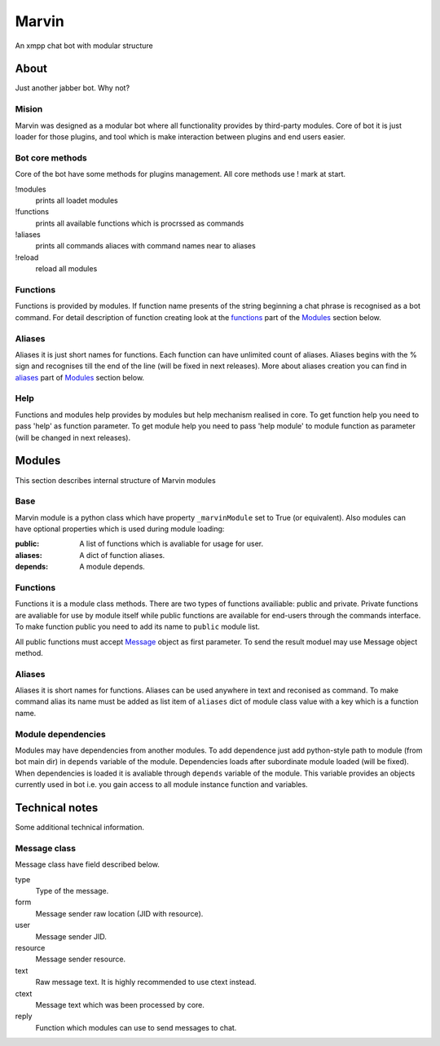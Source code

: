 ======
Marvin
======

An xmpp chat bot with modular structure

About
======

Just another jabber bot. Why not?

Mision
------

Marvin was designed as a modular bot where all functionality provides by 
third-party modules. Core of bot it is just loader for those plugins, and tool
which is make interaction between plugins and end users easier.

Bot core methods
------

Core of the bot have some methods for plugins management.
All core methods use ! mark at start.

!modules
  prints all loadet modules
!functions
  prints all available functions which is procrssed as commands
!aliases
  prints all commands aliaces with command names near to aliases
!reload
  reload all modules

Functions
------

Functions is provided by modules. If function name presents of the string
beginning a chat phrase is recognised as a bot command.
For detail description of function creating look at the functions_ part of
the `Modules`_ section below.

Aliases
------

Aliases it is just short names for functions. Each function can have unlimited
count of aliases. Aliases begins with the % sign and recognises till the end of
the line (will be fixed in next releases). More about aliases creation you can
find in aliases_ part of `Modules`_ section below.

Help
------

Functions and modules help provides by modules but help mechanism realised in
core. To get function help you need to pass 'help' as function parameter. To
get module help you need to pass 'help module' to module function as parameter
(will be changed in next releases).


Modules
======

This section describes internal structure of Marvin modules

Base
------

Marvin module is a python class which have property ``_marvinModule`` set to
True (or equivalent). Also modules can have optional properties which is used
during module loading:

:public: A list of functions which is avaliable for usage for user.
:aliases: A dict of function aliases.
:depends: A module depends.

.. _functions:
Functions
------

Functions it is a module class methods. There are two types of functions 
availiable: public and private. Private functions are avaliable for use by
module itself while public functions are available for end-users through the
commands interface. To make function public you need to add its name to 
``public`` module list.

All public functions must accept Message_ object as first parameter. To send 
the result moduel may use Message object method.

.. _aliases:
Aliases
------

Aliases it is short names for functions. Aliases can be used anywhere in text
and reconised as command. To make command alias its name must be added as list
item of ``aliases`` dict of module class value with a key which is a function 
name.

.. _dependencies:
Module dependencies
------

Modules may have dependencies from another modules. To add dependence just add
python-style path to module (from bot main dir) in ``depends`` variable of the
module. Dependencies loads after subordinate module loaded (will be fixed).
When dependencies is loaded it is avaliable through ``depends`` variable of the
module. This variable provides an objects currently used in bot i.e. you gain
access to all module instance function and variables. 


Technical notes
======

Some additional technical information.

.. _message:
Message class
------

Message class have field described below.

type
  Type of the message.
form
  Message sender raw location (JID with resource).
user
  Message sender JID.
resource
  Message sender resource.
text
  Raw message text. It is highly recommended to use ctext instead.
ctext
  Message text which was been processed by core.
reply
  Function which modules can use to send messages to chat.

